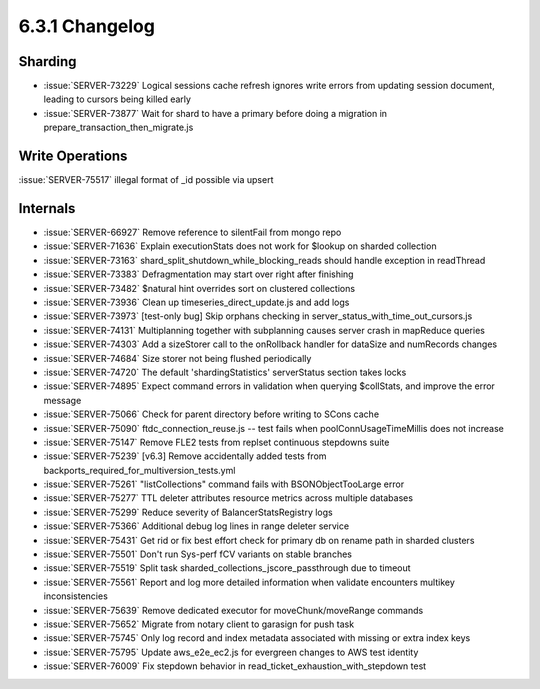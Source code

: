 .. _6.3.1-changelog:

6.3.1 Changelog
---------------

Sharding
~~~~~~~~

- :issue:`SERVER-73229` Logical sessions cache refresh ignores write
  errors from updating session document, leading to cursors being killed
  early
- :issue:`SERVER-73877` Wait for shard to have a primary before doing a
  migration in prepare_transaction_then_migrate.js

Write Operations
~~~~~~~~~~~~~~~~

:issue:`SERVER-75517` illegal format of _id possible via upsert

Internals
~~~~~~~~~

- :issue:`SERVER-66927` Remove reference to silentFail from mongo repo
- :issue:`SERVER-71636` Explain executionStats does not work for $lookup
  on sharded collection
- :issue:`SERVER-73163` shard_split_shutdown_while_blocking_reads should
  handle exception in readThread
- :issue:`SERVER-73383` Defragmentation may start over right after
  finishing
- :issue:`SERVER-73482` $natural hint overrides sort on clustered
  collections
- :issue:`SERVER-73936` Clean up timeseries_direct_update.js and add
  logs
- :issue:`SERVER-73973` [test-only bug] Skip orphans checking in
  server_status_with_time_out_cursors.js
- :issue:`SERVER-74131` Multiplanning together with subplanning causes
  server crash in mapReduce queries
- :issue:`SERVER-74303` Add a sizeStorer call to the onRollback handler
  for dataSize and numRecords changes
- :issue:`SERVER-74684` Size storer not being flushed periodically
- :issue:`SERVER-74720` The default 'shardingStatistics' serverStatus
  section takes locks
- :issue:`SERVER-74895` Expect command errors in validation when
  querying $collStats, and improve the error message
- :issue:`SERVER-75066` Check for parent directory before writing to
  SCons cache
- :issue:`SERVER-75090` ftdc_connection_reuse.js -- test fails when
  poolConnUsageTimeMillis does not increase
- :issue:`SERVER-75147` Remove FLE2 tests from replset continuous
  stepdowns suite
- :issue:`SERVER-75239` [v6.3] Remove accidentally added tests from
  backports_required_for_multiversion_tests.yml
- :issue:`SERVER-75261` "listCollections" command fails with
  BSONObjectTooLarge error
- :issue:`SERVER-75277` TTL deleter attributes resource metrics across
  multiple databases
- :issue:`SERVER-75299` Reduce severity of BalancerStatsRegistry logs
- :issue:`SERVER-75366` Additional debug log lines in range deleter
  service
- :issue:`SERVER-75431` Get rid or fix best effort check for primary db
  on rename path in sharded clusters
- :issue:`SERVER-75501` Don't run Sys-perf fCV variants on stable
  branches
- :issue:`SERVER-75519` Split task
  sharded_collections_jscore_passthrough due to timeout
- :issue:`SERVER-75561` Report and log more detailed information when
  validate encounters multikey inconsistencies
- :issue:`SERVER-75639` Remove dedicated executor for
  moveChunk/moveRange commands
- :issue:`SERVER-75652` Migrate from notary client to garasign for push
  task
- :issue:`SERVER-75745` Only log record and index metadata associated
  with missing or extra index keys
- :issue:`SERVER-75795` Update aws_e2e_ec2.js for evergreen changes to
  AWS test identity
- :issue:`SERVER-76009` Fix stepdown behavior in
  read_ticket_exhaustion_with_stepdown test

